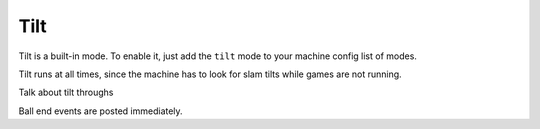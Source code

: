 Tilt
====

Tilt is a built-in mode. To enable it, just add the ``tilt`` mode to your machine config list of modes.

Tilt runs at all times, since the machine has to look for slam tilts while games are not running.

Talk about tilt throughs

Ball end events are posted immediately.
